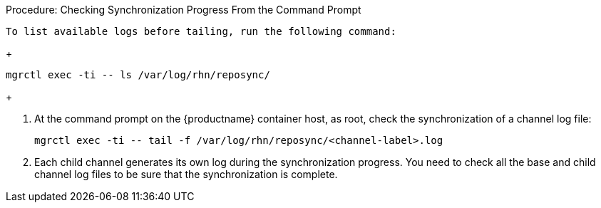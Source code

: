 .Procedure: Checking Synchronization Progress From the Command Prompt
 To list available logs before tailing, run the following command:

+

----
mgrctl exec -ti -- ls /var/log/rhn/reposync/
----

+

. At the command prompt on the {productname} container host, as root, check the synchronization of a channel log file:

+

----
mgrctl exec -ti -- tail -f /var/log/rhn/reposync/<channel-label>.log
----

+

. Each child channel generates its own log during the synchronization progress.
  You need to check all the base and child channel log files to be sure that the synchronization is complete.
